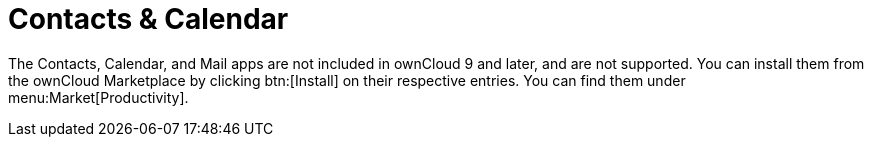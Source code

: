 = Contacts & Calendar

The Contacts, Calendar, and Mail apps are not included in ownCloud 9 and later, and are not supported. 
You can install them from the ownCloud Marketplace by clicking btn:[Install] on their respective entries.
You can find them under menu:Market[Productivity].
